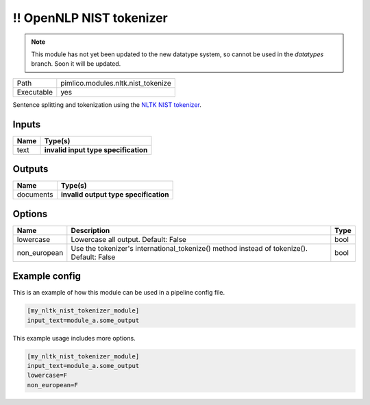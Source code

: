 !! OpenNLP NIST tokenizer
~~~~~~~~~~~~~~~~~~~~~~~~~

.. py:module:: pimlico.modules.nltk.nist_tokenize

.. note::

   This module has not yet been updated to the new datatype system, so cannot be used in the `datatypes` branch. Soon it will be updated.

+------------+------------------------------------+
| Path       | pimlico.modules.nltk.nist_tokenize |
+------------+------------------------------------+
| Executable | yes                                |
+------------+------------------------------------+

Sentence splitting and tokenization using the
`NLTK NIST tokenizer <https://www.nltk.org/api/nltk.tokenize.html#module-nltk.tokenize.nist>`_.

.. todo::

   Update to new datatypes system and add test pipeline


Inputs
======

+------+--------------------------------------+
| Name | Type(s)                              |
+======+======================================+
| text | **invalid input type specification** |
+------+--------------------------------------+

Outputs
=======

+-----------+---------------------------------------+
| Name      | Type(s)                               |
+===========+=======================================+
| documents | **invalid output type specification** |
+-----------+---------------------------------------+

Options
=======

+--------------+-------------------------------------------------------------------------------------------+------+
| Name         | Description                                                                               | Type |
+==============+===========================================================================================+======+
| lowercase    | Lowercase all output. Default: False                                                      | bool |
+--------------+-------------------------------------------------------------------------------------------+------+
| non_european | Use the tokenizer's international_tokenize() method instead of tokenize(). Default: False | bool |
+--------------+-------------------------------------------------------------------------------------------+------+

Example config
==============

This is an example of how this module can be used in a pipeline config file.

.. code-block:: ini
   
   [my_nltk_nist_tokenizer_module]
   input_text=module_a.some_output
   

This example usage includes more options.

.. code-block:: ini
   
   [my_nltk_nist_tokenizer_module]
   input_text=module_a.some_output
   lowercase=F
   non_european=F

